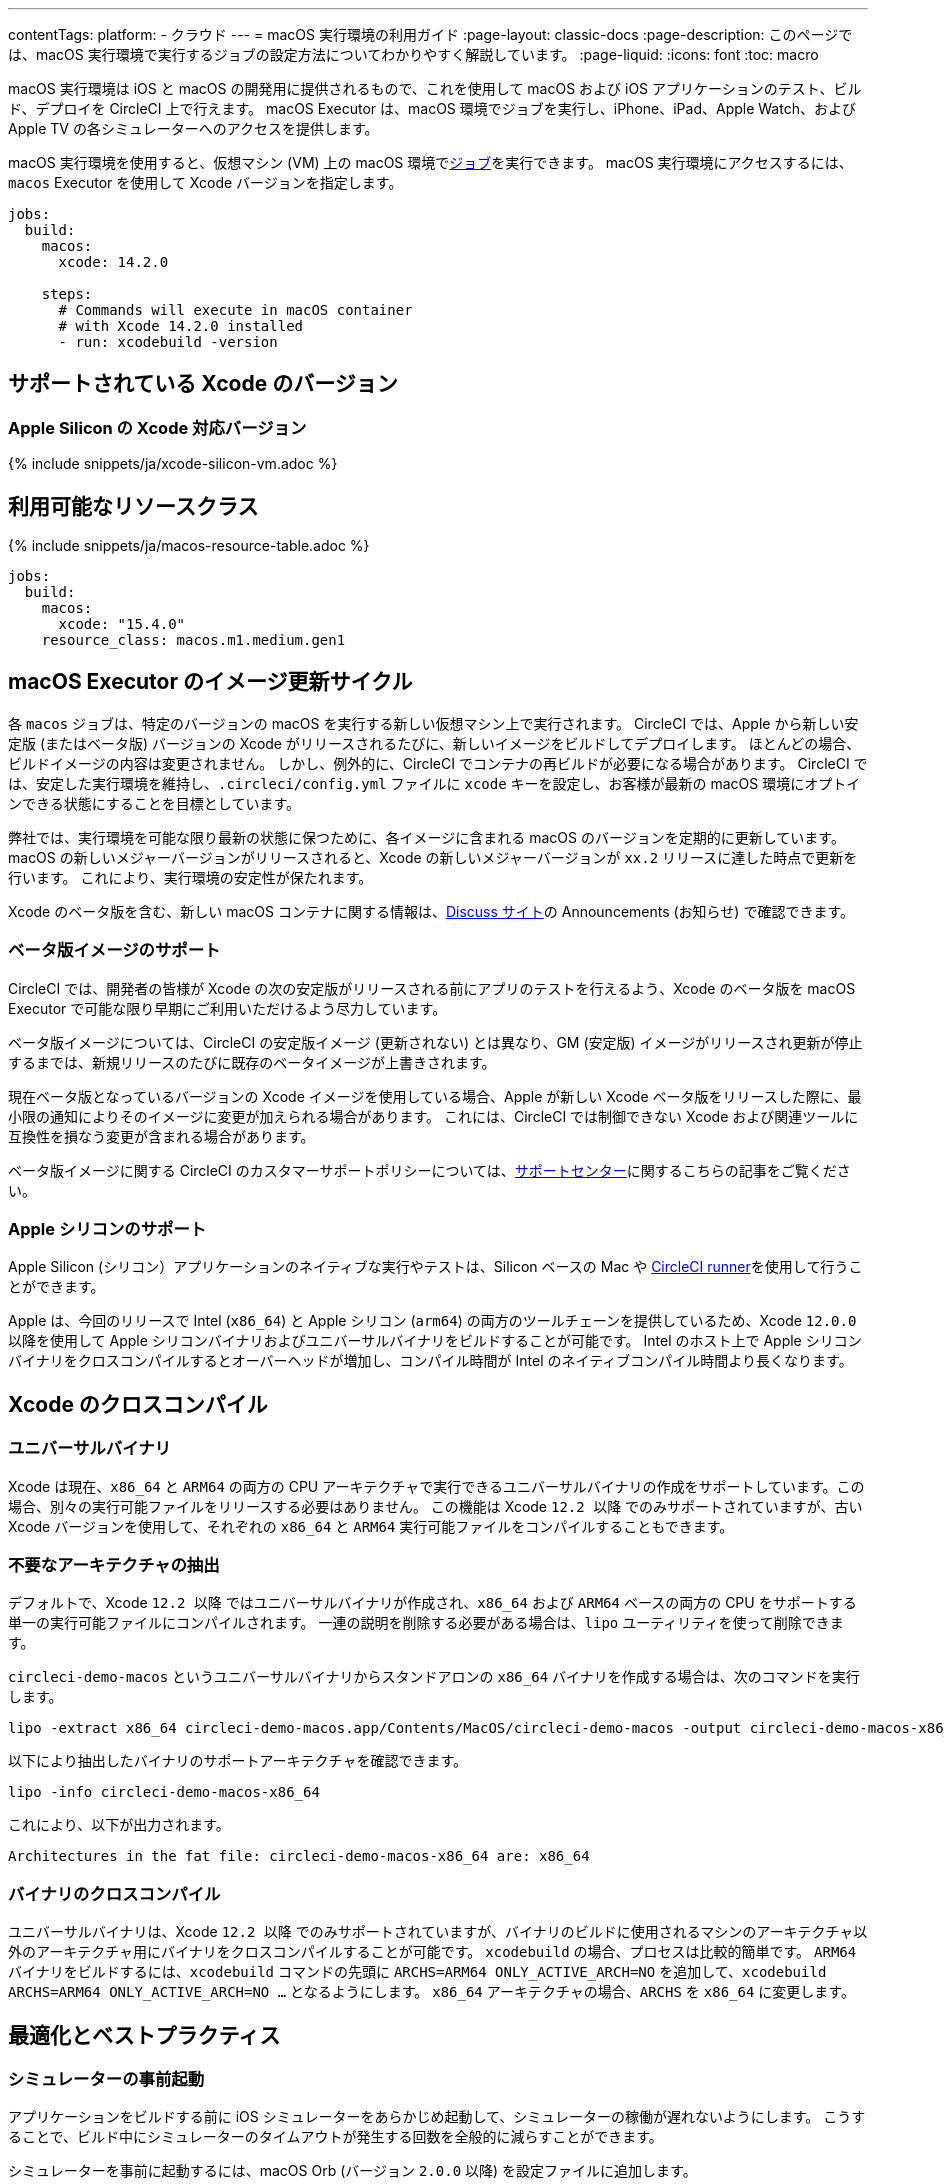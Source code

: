 ---

contentTags:
  platform:
  - クラウド
---
= macOS 実行環境の利用ガイド
:page-layout: classic-docs
:page-description: このページでは、macOS 実行環境で実行するジョブの設定方法についてわかりやすく解説しています。
:page-liquid:
:icons: font
:toc: macro

:toc-title:

macOS 実行環境は iOS と macOS の開発用に提供されるもので、これを使用して macOS および iOS アプリケーションのテスト、ビルド、デプロイを CircleCI 上で行えます。 macOS Executor は、macOS 環境でジョブを実行し、iPhone、iPad、Apple Watch、および Apple TV の各シミュレーターへのアクセスを提供します。

macOS 実行環境を使用すると、仮想マシン (VM) 上の macOS 環境でxref:jobs-steps#[ジョブ]を実行できます。 macOS 実行環境にアクセスするには、`macos` Executor を使用して Xcode バージョンを指定します。

[source,yaml]
----
jobs:
  build:
    macos:
      xcode: 14.2.0

    steps:
      # Commands will execute in macOS container
      # with Xcode 14.2.0 installed
      - run: xcodebuild -version
----

[#supported-xcode-versions]
== サポートされている Xcode のバージョン

[#supported-xcode-versions-silicon]
=== Apple Silicon の Xcode 対応バージョン

{% include snippets/ja/xcode-silicon-vm.adoc %}

[#available-resource-classes]
== 利用可能なリソースクラス

{% include snippets/ja/macos-resource-table.adoc %}

[source,yaml]
----
jobs:
  build:
    macos:
      xcode: "15.4.0"
    resource_class: macos.m1.medium.gen1
----

[#using-the-macos-executor]
== macOS Executor のイメージ更新サイクル

各 `macos` ジョブは、特定のバージョンの macOS を実行する新しい仮想マシン上で実行されます。 CircleCI では、Apple から新しい安定版 (またはベータ版) バージョンの Xcode がリリースされるたびに、新しいイメージをビルドしてデプロイします。 ほとんどの場合、ビルドイメージの内容は変更されません。 しかし、例外的に、CircleCI でコンテナの再ビルドが必要になる場合があります。 CircleCI では、安定した実行環境を維持し、`.circleci/config.yml` ファイルに `xcode` キーを設定し、お客様が最新の macOS 環境にオプトインできる状態にすることを目標としています。

弊社では、実行環境を可能な限り最新の状態に保つために、各イメージに含まれる macOS のバージョンを定期的に更新しています。 macOS の新しいメジャーバージョンがリリースされると、Xcode の新しいメジャーバージョンが `xx.2` リリースに達した時点で更新を行います。 これにより、実行環境の安定性が保たれます。

Xcode のベータ版を含む、新しい macOS コンテナに関する情報は、link:https://discuss.circleci.com/tag/ja-%E6%97%A5%E6%9C%AC%E8%AA%9E[Discuss サイト]の Announcements (お知らせ) で確認できます。

[#beta-image-support]
=== ベータ版イメージのサポート

CircleCI では、開発者の皆様が Xcode の次の安定版がリリースされる前にアプリのテストを行えるよう、Xcode のベータ版を macOS Executor で可能な限り早期にご利用いただけるよう尽力しています。

ベータ版イメージについては、CircleCI の安定版イメージ (更新されない) とは異なり、GM (安定版) イメージがリリースされ更新が停止するまでは、新規リリースのたびに既存のベータイメージが上書きされます。

現在ベータ版となっているバージョンの Xcode イメージを使用している場合、Apple が新しい Xcode ベータ版をリリースした際に、最小限の通知によりそのイメージに変更が加えられる場合があります。 これには、CircleCI では制御できない Xcode および関連ツールに互換性を損なう変更が含まれる場合があります。

ベータ版イメージに関する CircleCI のカスタマーサポートポリシーについては、link:https://support.circleci.com/hc/ja/articles/360046930351-What-is-CircleCI-s-Xcode-Beta-Image-Support-Polic[サポートセンター]に関するこちらの記事をご覧ください。

[#apple-silicon-support]
=== Apple シリコンのサポート

Apple Silicon (シリコン）アプリケーションのネイティブな実行やテストは、Silicon ベースの Mac や xref:runner-overview#available-self-hosted-runner-platforms[CircleCI runner]を使用して行うことができます。

Apple は、今回のリリースで Intel (`x86_64`) と Apple シリコン (`arm64`) の両方のツールチェーンを提供しているため、Xcode `12.0.0` 以降を使用して Apple シリコンバイナリおよびユニバーサルバイナリをビルドすることが可能です。 Intel のホスト上で Apple シリコンバイナリをクロスコンパイルするとオーバーヘッドが増加し、コンパイル時間が Intel のネイティブコンパイル時間より長くなります。

[#xcode-cross-compilation]
== Xcode のクロスコンパイル

[#universal-binaries]
=== ユニバーサルバイナリ

Xcode は現在、`x86_64` と `ARM64` の両方の CPU アーキテクチャで実行できるユニバーサルバイナリの作成をサポートしています。この場合、別々の実行可能ファイルをリリースする必要はありません。 この機能は Xcode `12.2 以降` でのみサポートされていますが、古い Xcode バージョンを使用して、それぞれの `x86_64` と `ARM64` 実行可能ファイルをコンパイルすることもできます。

[#extract-unwanted-architectures]
=== 不要なアーキテクチャの抽出

デフォルトで、Xcode `12.2 以降` ではユニバーサルバイナリが作成され、`x86_64` および `ARM64` ベースの両方の CPU をサポートする単一の実行可能ファイルにコンパイルされます。 一連の説明を削除する必要がある場合は、`lipo` ユーティリティを使って削除できます。

`circleci-demo-macos` というユニバーサルバイナリからスタンドアロンの `x86_64` バイナリを作成する場合は、次のコマンドを実行します。

[source,shell]
----
lipo -extract x86_64 circleci-demo-macos.app/Contents/MacOS/circleci-demo-macos -output circleci-demo-macos-x86_64
----

以下により抽出したバイナリのサポートアーキテクチャを確認できます。

[source,shell]
----
lipo -info circleci-demo-macos-x86_64
----

 これにより、以下が出力されます。

[source,shell]
----
Architectures in the fat file: circleci-demo-macos-x86_64 are: x86_64
----

[#cross-compiled-binaries]
=== バイナリのクロスコンパイル

ユニバーサルバイナリは、Xcode `12.2 以降` でのみサポートされていますが、バイナリのビルドに使用されるマシンのアーキテクチャ以外のアーキテクチャ用にバイナリをクロスコンパイルすることが可能です。 `xcodebuild` の場合、プロセスは比較的簡単です。 `ARM64` バイナリをビルドするには、`xcodebuild` コマンドの先頭に `ARCHS=ARM64 ONLY_ACTIVE_ARCH=NO` を追加して、`xcodebuild ARCHS=ARM64
ONLY_ACTIVE_ARCH=NO ...` となるようにします。 `x86_64` アーキテクチャの場合、`ARCHS` を `x86_64` に変更します。

[#optimization-and-best-practices]
== 最適化とベストプラクティス

[#pre-start-the-simulator]
=== シミュレーターの事前起動

アプリケーションをビルドする前に iOS シミュレーターをあらかじめ起動して、シミュレーターの稼働が遅れないようにします。 こうすることで、ビルド中にシミュレーターのタイムアウトが発生する回数を全般的に減らすことができます。

シミュレーターを事前に起動するには、macOS Orb (バージョン `2.0.0` 以降) を設定ファイルに追加します。

[source,yaml]
----
orbs:
  macos: circleci/macos@2
----

次に、`preboot-simulator` コマンドを以下の例のように呼び出します。

[source,yaml]
----
steps:
  - macos/preboot-simulator:
      version: "15.0"
      platform: "iOS"
      device: "iPhone 13 Pro Max"
----

シミュレータがバックグラウンドで起動するまでの最大時間を確保するために、このコマンドをジョブの初期段階に配置することをお勧めします。

Apple Watch シミュレータとペアリングされた iPhone シミュレータが必要な場合は、macOS Orb で `preboot-paired-simulator` コマンドを使用します。

[source,yaml]
----
steps:
  - macos/preboot-paired-simulator:
      iphone-device: "iPhone 13"
      iphone-version: "15.0"
      watch-device: "Apple Watch Series 7 - 45mm"
      watch-version: "8.0"
----

NOTE: シミュレーターの起動には数分、ペアのシミュレーターの起動にはそれ以上かかる場合があります。 この間、`xcrun simctl list` などのコマンドの呼び出しは、シミュレータの起動中にハングしたように見える場合があります。

[#collecting-ios-simulator-crash-reports]
=== iOS シミュレーターのクラッシュレポートの収集

テストランナーのタイムアウトなどの理由で `scan` ステップが失敗する場合、多くの場合テストの実行中にアプリケーションがクラッシュした可能性があります。 このような場合、クラッシュレポートを収集することでクラッシュの正確な原因を診断することができます。 クラッシュレポートをアーティファクトとしてアップロードする方法は以下の通りです。

[source,yaml]
----
steps:
  # ...
  - store_artifacts:
    path: ~/Library/Logs/DiagnosticReports
----

[#optimizing-fastlane]
=== Fastlane の最適化

デフォルトでは、fastlane scan はテスト出力レポートを `html` 形式および `junit` 形式で生成します。 テストに時間がかかり、これらの形式のレポートが必要でない場合は、link:https://docs.fastlane.tools/actions/run_tests/#parameters[fastlane のドキュメント]で説明されているように、パラメーター  `output_type` を変更して、これらの形式を無効化することを検討してください。

[#optimizing-cocoapods]
=== CocoaPods の最適化

基本的なセットアップ手順に加えて、Specs リポジトリ全体をクローンするのではなく、CDN を利用できる CocoaPods 1.8 以降のバージョンを使用することをお勧めします。 そうすることで、ポッドをすばやくインストールできるようになり、ビルド時間が短縮されます。 1.8 以降のバージョンでは `pod install` ステップのジョブ実行がかなり高速化されるので、1.7 以前のバージョンを使用している場合はアップグレードを検討してください。

実行するには Podfile ファイルの先頭行を次のように記述します。

[source,shell]
----
source 'https://cdn.cocoapods.org/'
----

1.7 以前のバージョンからアップグレードする場合は必ず、CircleCI 設定ファイルの **Fetch CocoaPods Specs** ステップと Podfile から以下の行を削除します。

[source,shell]
----
source 'https://github.com/CocoaPods/Specs.git'
----

CocoaPods を最新の安定版に更新するには、以下のコマンドで Ruby gem を更新します。

[source,shell]
----
sudo gem install cocoapods
----

さらに、link:https://guides.cocoapods.org/using/using-cocoapods.html#should-i-check-the-pods-directory-into-source-control[Pods ディレクトリをソース管理に]チェックインすることをお勧めします。 そうすることで、決定論的で再現可能なビルドを実現できます。

WARNING: CocoaPods 1.8 のリリース以降、CocoaPods Spec リポジトリ用に提供した以前の S3 ミラーは整備も更新もされていません。 既存のジョブへの障害を防ぐために利用可能な状態ではありますが、上記の CDN 方式に変更することをお勧めします。

[#optimizing-homebrew]
=== Homebrew の最適化

デフォルトでは、Homebrew はすべての操作の開始時に更新の有無を確認します。 Homebrew のリリースサイクルはかなり頻繁なため、`brew` を呼び出すステップはどれも完了するまでに時間がかかります。

ビルドのスピード、または Homebrew の新たな更新によるバグが問題であれば、自動更新を無効にすることができます。 それにより、1 つのジョブにつき最大で平均 2-5 分短縮することができます。

自動更新を無効にするには、ジョブ内で `HOMEBREW_NO_AUTO_UPDATE` 環境変数を定義します。

[source,yaml]
----
version: 2.1
jobs:
  build-and-test:
    macos:
      xcode: 14.2.0
    environment:
      HOMEBREW_NO_AUTO_UPDATE: 1
    steps:
      - checkout
      - run: brew install wget
----

[#supported-build-and-test-tools]
== サポートされているビルドおよびテストのツール

CircleCI では、macOS Executor を使って iOS のビルドやテストに関するほぼすべての戦略に合わせてビルドをカスタマイズできます。

[#common-test-tools]
=== 一般的なテストツール

以下のテストツールは、CircleCI で有効に機能することが確認されています。

* link:https://developer.apple.com/library/ios/documentation/DeveloperTools/Conceptual/testing_with_xcode/chapters/01-introduction.html[XCTest]
* link:https://github.com/kiwi-bdd/Kiwi[Kiwi]
* link:https://github.com/kif-framework/KIF[KIF]
* link:http://appium.io/[Appium]

[#react-native-projects]
=== React Native プロジェクト

React Native プロジェクトは、CircleCI 上で `macos` および `docker` Executor タイプを使用してビルドできます。 React Native プロジェクトの設定例は、link:https://github.com/CircleCI-Public/circleci-demo-react-native[React Native のデモアプリケーション]を参照してください。

[#using-multiple-executor-types-macos-docker]
== 複数の Executor タイプ (macOS + Docker) の使用

同じワークフロー内で、複数の xref:executor-intro#[Executor タイプ]を使用することができます。 下記の例では、iOS プロジェクトの各プッシュは macOS でビルドされ、デプロイイメージは Docker で実行されます。

[source,yaml]
----
version: 2.1
jobs:
  build-and-test:
    macos:
      xcode: 14.2.0
    environment:
      FL_OUTPUT_DIR: output

    steps:
      - checkout
      - run:
          name: Install CocoaPods
          command: pod install --verbose

      - run:
          name: Build and run tests
          command: fastlane scan
          environment:
            SCAN_DEVICE: iPhone 8
            SCAN_SCHEME: WebTests

      - store_test_results:
          path: output/scan
      - store_artifacts:
          path: output

  deploy-snapshot:
    docker:
      - image: cimg/deploy:2022.08
        auth:
          username: mydockerhub-user
          password: $DOCKERHUB_PASSWORD  # context / project UI env-var reference
    steps:
      - checkout
      - run: echo "Do the things"

workflows:
  build-test-lint:
    jobs:
      - deploy-snapshot
      - build-and-test
----

[#next-steps]
== 次のステップ

xref:hello-world-macos#[CircleCI でシンプルな macOS アプリケーションの設定]を始めましょう。
